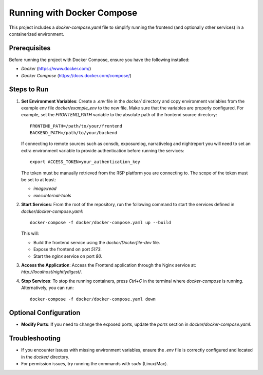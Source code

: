 ##########################
Running with Docker Compose
##########################

This project includes a `docker-compose.yaml` file to simplify running the frontend (and optionally other services) in a containerized environment.

Prerequisites
=============
Before running the project with Docker Compose, ensure you have the following installed:

- `Docker` (https://www.docker.com/)
- `Docker Compose` (https://docs.docker.com/compose/)

Steps to Run
============
1. **Set Environment Variables**:
   Create a `.env` file in the `docker/` directory and copy environment variables from the example env file `docker/example_env` to the new file. 
   Make sure that the variables are properly configured. For example, set the `FRONTEND_PATH` variable to the absolute path of the frontend source directory:
   ::
      FRONTEND_PATH=/path/to/your/frontend
      BACKEND_PATH=/path/to/your/backend
   
   If connecting to remote sources such as consdb, exposurelog, narrativelog and nightreport you will need to set an extra environment variable to provide authentication before running the services:
   ::
      export ACCESS_TOKEN=your_authentication_key
   
   The token must be manually retrieved from the RSP platform you are connecting to. The scope of the token must be set to at least:

   - `image:read`
   - `exec:internal-tools`

2. **Start Services**:
   From the root of the repository, run the following command to start the services defined in `docker/docker-compose.yaml`:
   ::
      docker-compose -f docker/docker-compose.yaml up --build

   This will:

   - Build the frontend service using the `docker/Dockerfile-dev` file.
   - Expose the frontend on port `5173`.
   - Start the `nginx` service on port `80`.

3. **Access the Application**:
   Access the Frontend application through the Nginx service at: `http://localhost/nightlydigest/`.

4. **Stop Services**:
   To stop the running containers, press `Ctrl+C` in the terminal where `docker-compose` is running. Alternatively, you can run:
   ::
      docker-compose -f docker/docker-compose.yaml down

Optional Configuration
======================
- **Modify Ports**:
  If you need to change the exposed ports, update the `ports` section in `docker/docker-compose.yaml`.

Troubleshooting
===============
- If you encounter issues with missing environment variables, ensure the `.env` file is correctly configured and located in the `docker/` directory.
- For permission issues, try running the commands with `sudo` (Linux/Mac).
